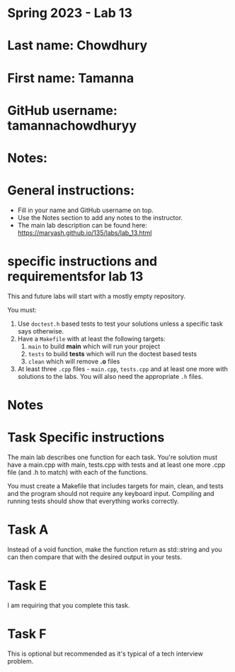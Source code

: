 * Spring 2023 - Lab 13

* Last name: Chowdhury

* First name: Tamanna

* GitHub username: tamannachowdhuryy

* Notes:


  
* General instructions:
- Fill in your name and GitHub username on top.
- Use the Notes section to add any notes to the instructor.
- The main lab description can be found here:
  https://maryash.github.io/135/labs/lab_13.html 

* specific instructions and requirementsfor lab 13

This and future labs will start with a mostly empty repository. 

You must:

1. Use ~doctest.h~ based tests to test your solutions unless a
   specific task says otherwise.
2. Have a ~Makefile~ with at least the following targets: 
   1. ~main~ to build *main* which will run your project
   2. ~tests~ to build *tests* which will run the doctest based tests
   3. ~clean~ which will remove *.o* files
3. At least three  ~.cpp~ files - ~main.cpp~, ~tests.cpp~ and at least
   one more with solutions to the labs. You will also need the
   appropriate ~.h~ files.


* Notes



* Task Specific instructions

The main lab describes one function for each task. You're solution
must have a main.cpp with main, tests.cpp with tests and at least one
more .cpp file (and .h to match) with each of the functions.

You must create a Makefile that includes targets for main, clean, and
tests and the program should not require any keyboard input. Compiling
and running tests should show that everything works correctly.

* Task A

Instead of a void function, make the function return as std::string
and you can then compare that with the desired output in your tests.

* Task E

I am requiring that you complete this task.

* Task F

This is optional but recommended as it's typical of a tech interview
problem. 
